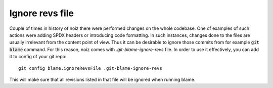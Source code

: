 .. SPDX-License-Identifier: CECILL-B
.. Copyright © 2015-2019 EOST UNISTRA, Storengy SAS, Damian Kula
.. Copyright © 2019-2023 Contributors to the Noiz project.

Ignore revs file
*****************

Couple of times in history of noiz there were performed changes on the whole codebase.
One of examples of such actions were adding SPDX headers or introducing code formatting.
In such instances, changes done to the files are usually irrelevant from the content point of view.
Thus it can be desirable to ignore those commits from for example :code:`git blame` command.
For this reason, noiz comes with `.git-blame-ignore-revs` file.
In order to use it effectively, you can add it to config of your git repo::

    git config blame.ignoreRevsFile .git-blame-ignore-revs

This will make sure that all revisions listed in that file will be ignored when running blame.
